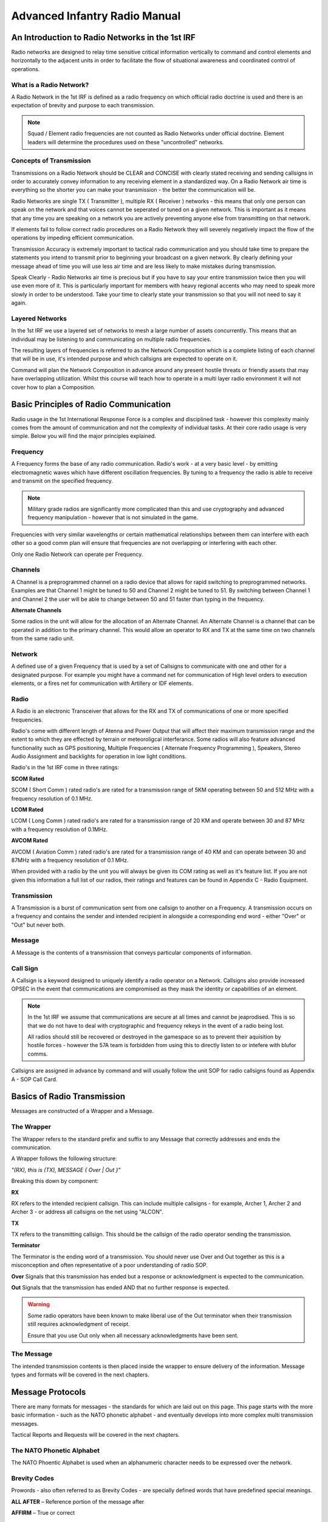 Advanced Infantry Radio Manual
========================================

An Introduction to Radio Networks in the 1st IRF
--------------

Radio networks are designed to relay time sensitive critical information vertically to command and control elements and horizontally to the adjacent units in order to facilitate the flow of situational awareness and coordinated control of operations.

What is a Radio Network?
~~~~~~~~~~~

A Radio Network in the 1st IRF is defined as a radio frequency on which official radio doctrine is used and there is an expectation of brevity and purpose to each transmission.

.. note:: Squad / Element radio frequencies are not counted as Radio Networks under official doctrine. Element leaders will determine the procedures used on these "uncontrolled" networks.

Concepts of Transmission
~~~~~~~~~~~

Transmissions on a Radio Network should be CLEAR and CONCISE with clearly stated receiving and sending callsigns in order to accurately convey information to any receiving element in a standardized way. On a Radio Network air time is everything so the shorter you can make your transmission - the better the communication will be.

Radio Networks are single TX ( Transmitter ), multiple RX ( Receiver ) networks - this means that only one person can speak on the network and that voices cannot be seperated or tuned on a given network. This is important as it means that any time you are speaking on a network you are actively preventing anyone else from transmitting on that network.

If elements fail to follow correct radio procedures on a Radio Network they will severely negatively impact the flow of the operations by impeding efficient communication.

Transmission Accuracy is extremely important to tactical radio communication and you should take time to prepare the statements you intend to transmit prior to beginning your broadcast on a given network. By clearly defining your message ahead of time you will use less air time and are less likely to make mistakes during transmission.

Speak Clearly - Radio Networks air time is precious but if you have to say your entire transmission twice then you will use even more of it. This is particularly important for members with heavy regional accents who may need to speak more slowly in order to be understood. Take your time to clearly state your transmission so that you will not need to say it again.

Layered Networks
~~~~~~~~~~~

In the 1st IRF we use a layered set of networks to mesh a large number of assets concurrently. This means that an individual may be listening to and communicating on multiple radio frequencies.

The resulting layers of frequencies is referred to as the Network Composition which is a complete listing of each channel that will be in use, it's intended purpose and which callsigns are expected to operate on it.

Command will plan the Network Composition in advance around any present hostile threats or friendly assets that may have overlapping utilization. Whilst this course will teach how to operate in a multi layer radio environment it will not cover how to plan a Composition.


Basic Principles of Radio Communication
----------------------------

Radio usage in the 1st International Response Force is a complex and disciplined task - however this complexity mainly comes from the amount of communication and not the complexity of individual tasks. At their core radio usage is very simple. Below you will find the major principles explained.

Frequency
~~~~~~~~~~~~~~

A Frequency forms the base of any radio communication. Radio's work - at a very basic level - by emitting electromagnetic waves which have different oscillation frequencies. By tuning to a frequency the radio is able to receive and transmit on the specified frequency.

.. note::
  Military grade radios are significantly more complicated than this and use cryptography and advanced frequency manipulation - however that is not simulated in the game.

Frequencies with very similar wavelengths or certain mathematical relationships between them can interfere with each other so a good comm plan will ensure that frequencies are not overlapping or interfering with each other.

Only one Radio Network can operate per Frequency.

Channels
~~~~~~~~~~~~~~

A Channel is a preprogrammed channel on a radio device that allows for rapid switching to preprogrammed networks. Examples are that Channel 1 might be tuned to 50 and Channel 2 might be tuned to 51. By switching between Channel 1 and Channel 2 the user will be able to change between 50 and 51 faster than typing in the frequency.

**Alternate Channels**

Some radios in the unit will allow for the allocation of an Alternate Channel. An Alternate Channel is a channel that can be operated in addition to the primary channel. This would allow an operator to RX and TX at the same time on two channels from the same radio unit.

Network
~~~~~~~~~~~~~~

A defined use of a given Frequency that is used by a set of Callsigns to communicate with one and other for a designated purpose. For example you might have a command net for communication of High level orders to execution elements, or a fires net for communication with Artillery or IDF elements.

Radio
~~~~~~~~~~~~~~

A Radio is an electronic Transceiver that allows for the RX and TX of communications of one or more specified frequencies.

Radio's come with different length of Atenna and Power Output that will affect their maximum transmission range and the extent to which they are effected by terrain or meteoroligcal interferance. Some radios will also feature advanced functionality such as GPS positioning, Multiple Frequencies ( Alternate Frequency Programming ), Speakers, Stereo Audio Assignment and backlights for operation in low light conditions.

Radio's in the 1st IRF come in three ratings:

**SCOM Rated**

SCOM ( Short Comm ) rated radio's are rated for a transmission range of 5KM operating between 50 and 512 MHz with a frequency resolution of 0.1 MHz.

**LCOM Rated**

LCOM ( Long Comm ) rated radio's are rated for a transmission range of 20 KM and operate between 30 and 87 MHz with a frequency resolution of 0.1MHz.

**AVCOM Rated**

AVCOM ( Aviation Comm ) rated radio's are rated for a transmission range of 40 KM and can operate between 30 and 87MHz with a frequency resolution of 0.1 MHz.


When provided with a radio by the unit you will always be given its COM rating as well as it's feature list. If you are not given this information a full list of our radios, their ratings and features can be found in Appendix C - Radio Equipment.

Transmission
~~~~~~~~~~~~~~

A Transmission is a burst of communication sent from one callsign to another on a Frequency. A transmission occurs on a frequency and contains the sender and intended recipient in alongside a corresponding end word - either "Over" or "Out" but never both.

Message
~~~~~~~~~~~~~~

A Message is the contents of a transmission that conveys particular components of information.

Call Sign
~~~~~~~~~~~~~~

A Callsign is a keyword designed to uniquely identify a radio operator on a Network. Callsigns also provide increased OPSEC in the event that communications are compromised as they mask the identity or capabilities of an element.

.. note::
  In the 1st IRF we assume that communications are secure at all times and cannot be jeaprodised. This is so that we do not have to deal with cryptographic and frequency rekeys in the event of a radio being lost.

  All radios should still be recovered or destroyed in the gamespace so as to prevent their aquisition by hostile forces - however the 57A team is forbidden from using this to directly listen to or intefere with blufor comms.

Callsigns are assigned in advance by command and will usually follow the unit SOP for radio callsigns found as Appendix A - SOP Call Card.

Basics of Radio Transmission
-------------------------------

Messages are constructed of a Wrapper and a Message.

The Wrapper
~~~~~~~~~~~~~~

The Wrapper refers to the standard prefix and suffix to any Message that correctly addresses and ends the communication.

A Wrapper follows the following structure:

*"(RX), this is (TX), MESSAGE { Over | Out }"*

Breaking this down by component:

**RX**

RX refers to the intended recipient callsign. This can include multiple callsigns - for example, Archer 1, Archer 2 and Archer 3 - or address all callsigns on the net using "ALCON".

**TX**

TX refers to the transmitting callsign. This should be the callsign of the radio operator sending the transmission.

**Terminator**

The Terminator is the ending word of a transmission. You should never use Over and Out together as this is a misconception and often representative of a poor understanding of radio SOP.

**Over** Signals that this transmission has ended but a response or acknowledgment is expected to the communication.

**Out** Signals that the transmission has ended AND that no further response is expected.

.. warning::
  Some radio operators have been known to make liberal use of the Out terminator when their transmission still requires acknowledgment of receipt.

  Ensure that you use Out only when all necessary acknowledgments have been sent.

The Message
~~~~~~~~~~~~~~

The intended transmission contents is then placed inside the wrapper to ensure delivery of the information. Message types and formats will be covered in the next chapters.

Message Protocols
--------------------

There are many formats for messages - the standards for which are laid out on this page. This page starts with the more basic information - such as the NATO phonetic alphabet - and eventually develops into more complex multi transmission messages.

Tactical Reports and Requests will be covered in the next chapters.

The NATO Phonetic Alphabet
~~~~~~~~~~~~~~

The NATO Phoentic Alphabet is used when an alphanumeric character needs to be expressed over the network.

.. image:: ../_static/NATO_alphabet.png
    :align: center


Brevity Codes
~~~~~~~~~~~~~~

Prowords - also often referred to as Brevity Codes - are specially defined words that have predefined special meanings.

**ALL AFTER** – Reference portion of the message after

**AFFIRM** – True or correct

**ALL BEFORE** – Reference portion of the message before

**BREAK** – Indication of separation from other parts of the message

**CALL SIGN** – Group that follows is a call sign

**CORRECT** – What you have transmitted is correct

**COPY** – Information received as follows - information will then be restated for confirmation.

**CORRECTION** – Indicates correction to previous message

**DISREGARD** – Transmission is in error, disregard

**NOTHING FOLLOWS** – Do not respond to the following transmission

**I SAY AGAIN** – Indicates transmission or portion of a message will be repeated

**INTEROGATIVE** – What follows is a question which should be answered

**MORE TO FOLLOW** – More information will follow the current transmission

**NEGATIVE** – Transmission not acknowledged or cannot comply

**OUT** – Indicates the end of the transmission and no answer is required or expected

**OVER** – Indicates the end of the transmission and a response is necessary

**RELAY (TO)** – Transmit the following message to the indicated stations

**ROGER** – Transmission understood

**PRIORITY** - The following transmission is of elevated importance

**SAY AGAIN** – Request repeat of all or a portion of the last transmission

**THIS IS** – Transmission is originating from the call sign immediately following

**TIME** – Time that follows is the time of the message

**WAIT** – Transmission will pause for a few seconds

**WAIT-OUT** – Transmission will pause for longer than a few seconds

Basic Messages
~~~~~~~~~~~~~~

A Basic Message is used when there is no official SOP for the communication or it is out of routine scope.

- *"RX, this is TX, MESSAGE, OVER"*
- *"TX, this is RX, SEND TRAFFIC, OVER"*
- *"RX, this is TX, MESSAGE blah blah blah, OVER"*
- *"TX, this is RX, ROGER OVER"*

Net Calls
~~~~~~~~~~~~~~

A Netcall is used by a leader - in this example Archer 6 - to establish that his elements are on the network.

- *“All stations this net, this is Archer 6, respond in sequence, radio check, OVER”*
- *"This is Archer 1-1, OVER”*
- *“This is Archer 1-2, OVER”*
- *“This is Archer 1-3, OVER”*
- *“All stations this net, this is Archer 6, ROGER, OUT”*

Radio Check
~~~~~~~~~~~~~~

A Radio Check is used to conduct a check of communication between one or more indicated stations on the net

-	“(RX), this is (TX), radio check on FREQUENCY, OVER”
-	“(TX), this is (RX), ROGER on FREQUENCY, OVER”
-	“(RX), this is (TX), ROGER, OUT”

Tactical Reports
------------------

This chapter covers all of the standardized radio reports used in the Unit.

It does not include Aviation reports which can be found in the Tactical Air Controller and Air Trafic Controller training programs.

Troops in Contact Report
~~~~~~~~~~~~~~

The troops in contact report is a basic report sent to signal that an element has taken contact. It is short and designed to be made during or immediately after contact.

- *"(RX), this is (TX), break, break, PRIORITY - Contact - in vicinity GRID 000000, OVER"*
- *"(TX), this is (RX), COPY Contact - in vicinity GRID 000000, OVER."*
- *"(RX), this is (TX), NOTHING FOLLOWS, OUT"*


Front Line Trace ( POSREP )
~~~~~~~~~~~~~~

Front Line Traces provide the location of the element - normally they will use a grid but they can also use a location such as "The Eastern Hangar".

-	*“(RX), this is (TX), Location GRID 1234 5678, OVER”*
-	*“(TX), this is (RX), COPY, Location GRID 1234 5678, OUT”*

SALUTE Report ( SPOTREP )
~~~~~~~~~~~~~~

SALUTE Reports are used to transmit information regarding contact or observation of hostile or targeted elements in the battle space.

SALUTE stands for Size, Activity, Location, Unit, Time and Equipment. This format is used so that when you transmit the information can be sent without pause. SALUTE reports should be employed either before or after contact - but should not be used during contact. During contact a Troops in Contact report should be sent instead.

If you have multiple contacts to report you should send multiple SALUTEs - one for each element.

**Step 1 - Announce you will send a report and wait for the RX to acknowledge they are ready**

-	*“(RX), this is (TX), SALUTE report to follow, OVER”*
-	*“(TX), this is (RX), ROGER, OVER”*

**Step 2 - Send the SALUTE**

-	*“(RX), this is (TX), SIERRA, 1 dismounted patrol in the open, BREAK”* - Size of the element
-	*“ALPHA, Setting up fighting positions, BREAK”* - Activity that the element is performing
-	*“LIMA, grid 1234 5678, BREAK”* - Location of the element
-	*“UNIFORM, CSAT SF, BREAK”* - The type of unit that you believe the element to be ( for example an AA team )
-	*“TANGO – 0730 hours, BREAK”* - The time that the unit was at this location
-	*“ECHO – 1 RPK, 4 AK-47, 2 static HMG, OVER”* - The Equipment that the unit has
-	*“(TX), this is (RX), ROGER, OUT”*

Status Report (ACE)
~~~~~~~~~~~~~~

ACE Reports are used to indicate the combat effectveness of an element based on their equipment for the purposes of resupply or pre planned engagement. The components of an ACE report are Ammunition, Casualties and Equipment.

Ammunition is expressed as a color, perecentage of initial load or an absolute value. If using a color - it should use the standard thresholds defined in early training. If using an absolute value it should use the total number of each type of rounds. For example a 200 rnd box mag would be counted as 200 whilst a 30 rnd magazine would be counted as 30. This would give a total of 230.

Casualties are expressed as either a colour representing total combat effectiveness from casualties or as a series of MEDSTAT reports - the format and definitions for which can be found in the TC3 program.

Equipment can be expressed as the absolute number of available equipment pieces or as a color indicating mission readiness.

When transmitting an ACE report to a higher station the report combines all of those from the elements below it - a platoon report is made up by combining the squads, a squad is made up by combining the fireteams and so on.

**Step 1 - Announce you will send a report and await confimration from the RX**

-	*“(RX), this is (TX), ACE report to follow, OVER”*
-	*“(TX), this is (RX), ROGER, OVER”*

**Step 2 - Send the ACE report to the callsign**

-	*“(RX), this is (TX), ALPHA, 100 5.56, BREAK”* - Ammunition
-	*“CHARLIE, 1 Whsikey - Red, Red, Green, 2 Kilo BREAK”* - Casualties
-	*“ECHO, 1 AT-4, 2 explosive charges, black on claymores, OVER”* - Equipment
-	*“(TX), this is (RX), ROGER, OUT”*

Vehicle Report (DEFREP)
~~~~~~~~~~~~~~

A DEFREP is a specialized report used to report the status of vehicles in use by the element.

.. note::
  This report has been created by the 1st IRF and is not an authentic military report.

Vehicle Reports contains three components: Damage - Reported by exception, i.e only report problems , Equipment ( such as spare tires or radios ) - reported by color code and Fuel - reported by color code.

**Step 1 - Announce you will send a report and await confimration from the RX**

-	*“(RX), this is (TX), DEFREP report to follow, OVER”*
-	*“(TX), this is (RX), ROGER, OVER”*

**Step 2 - Send the ACE report to the callsign**

-	*“(RX), this is (TX), DELTA, no damage, BREAK”* - Damage
-	*ECHO, Green BREAK”* - Equipment
-	*FOXTROT, Red OVER”* - Fuel
-	*“(TX), this is (RX), ROGER, OUT”*
